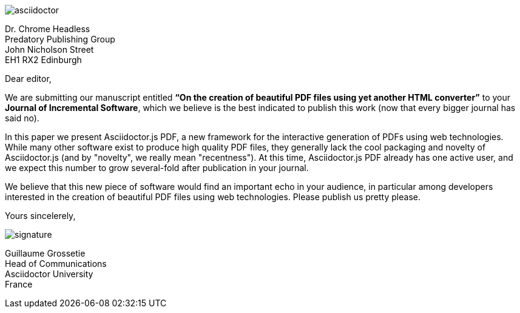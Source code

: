 image::images/asciidoctor.svg[role=logo]

[.recipient]
Dr. Chrome Headless +
Predatory Publishing Group +
John Nicholson Street +
EH1 RX2 Edinburgh

[.opening]
Dear editor,

We are submitting our manuscript entitled *"`On the creation of beautiful PDF files using yet another HTML converter`"*
to your *Journal of Incremental Software*, which we believe is the best indicated to publish this work
(now that every bigger journal has said no).

In this paper we present Asciidoctor.js PDF, a new framework for the interactive generation of PDFs using web technologies.
While many other software exist to produce high quality PDF files, they generally lack the cool packaging and novelty of Asciidoctor.js
(and by "novelty", we really mean "recentness").
At this time, Asciidoctor.js PDF already has one active user,
and we expect this number to grow several-fold after publication in your journal.

We believe that this new piece of software would find an important echo in your audience,
in particular among developers interested in the creation of beautiful PDF files using web technologies.
Please publish us pretty please.

[.closing]
Yours sincelerely,

image::images/signature.svg[role=signature]

[.sender]
Guillaume Grossetie +
Head of Communications +
Asciidoctor University +
France
